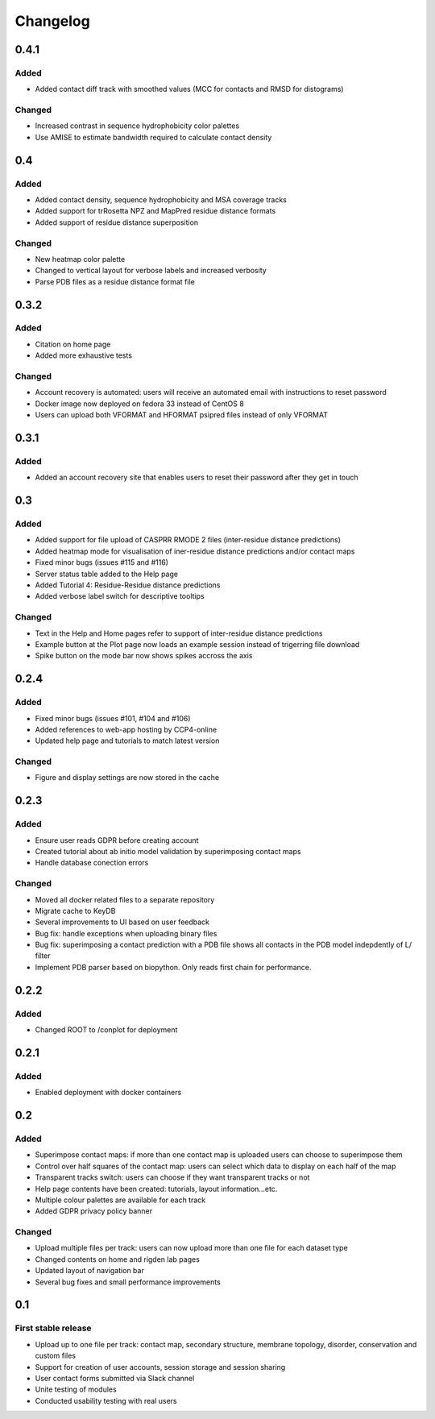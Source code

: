 Changelog
=========


0.4.1
-----

Added
~~~~~
- Added contact diff track with smoothed values (MCC for contacts and RMSD for distograms)

Changed
~~~~~
- Increased contrast in sequence hydrophobicity color palettes
- Use AMISE to estimate bandwidth required to calculate contact density


0.4
-----

Added
~~~~~
- Added contact density, sequence hydrophobicity and MSA coverage tracks
- Added support for trRosetta NPZ and MapPred residue distance formats
- Added support of residue distance superposition

Changed
~~~~~
- New heatmap color palette
- Changed to vertical layout for verbose labels and increased verbosity
- Parse PDB files as a residue distance format file


0.3.2
-----

Added
~~~~~
- Citation on home page
- Added more exhaustive tests

Changed
~~~~~
- Account recovery is automated: users will receive an automated email with instructions to reset password
- Docker image now deployed on fedora 33 instead of CentOS 8
- Users can upload both VFORMAT and HFORMAT psipred files instead of only VFORMAT


0.3.1
-----

Added
~~~~~
- Added an account recovery site that enables users to reset their password after they get in touch


0.3
-----

Added
~~~~~
- Added support for file upload of CASPRR RMODE 2 files (inter-residue distance predictions)
- Added heatmap mode for visualisation of iner-residue distance predictions and/or contact maps
- Fixed minor bugs (issues #115 and #116)
- Server status table added to the Help page
- Added Tutorial 4: Residue-Residue distance predictions
- Added verbose label switch for descriptive tooltips

Changed
~~~~~~~
- Text in the Help and Home pages refer to support of inter-residue distance predictions
- Example button at the Plot page now loads an example session instead of trigerring file download
- Spike button on the mode bar now shows spikes accross the axis


0.2.4
-----

Added
~~~~~
- Fixed minor bugs (issues #101, #104 and #106)
- Added references to web-app hosting by CCP4-online
- Updated help page and tutorials to match latest version

Changed
~~~~~~~
- Figure and display settings are now stored in the cache


0.2.3
-----

Added
~~~~~
- Ensure user reads GDPR before creating account
- Created tutorial about ab initio model validation by superimposing contact maps
- Handle database conection errors


Changed
~~~~~~~
- Moved all docker related files to a separate repository
- Migrate cache to KeyDB
- Several improvements to UI based on user feedback
- Bug fix: handle exceptions when uploading binary files
- Bug fix: superimposing a contact prediction with a PDB file shows all contacts in the PDB model indepdently of L/ filter
- Implement PDB parser based on biopython. Only reads first chain for performance.


0.2.2
-----

Added
~~~~~
- Changed ROOT to /conplot for deployment


0.2.1
-----

Added
~~~~~
- Enabled deployment with docker containers


0.2
----

Added
~~~~~

- Superimpose contact maps: if more than one contact map is uploaded users can choose to superimpose them
- Control over half squares of the contact map: users can select which data to display on each half of the map
- Transparent tracks switch: users can choose if they want transparent tracks or not
- Help page contents have been created: tutorials, layout information...etc.
- Multiple colour palettes are available for each track
- Added GDPR privacy policy banner


Changed
~~~~~~~
- Upload multiple files per track: users can now upload more than one file for each dataset type
- Changed contents on home and rigden lab pages
- Updated layout of navigation bar
- Several bug fixes and small performance improvements


0.1
----

First stable release
~~~~~~~~~~~~~~~~~~~~

- Upload up to one file per track: contact map, secondary structure, membrane topology, disorder, conservation and custom files
- Support for creation of user accounts, session storage and session sharing
- User contact forms submitted via Slack channel
- Unite testing of modules
- Conducted usability testing with real users
